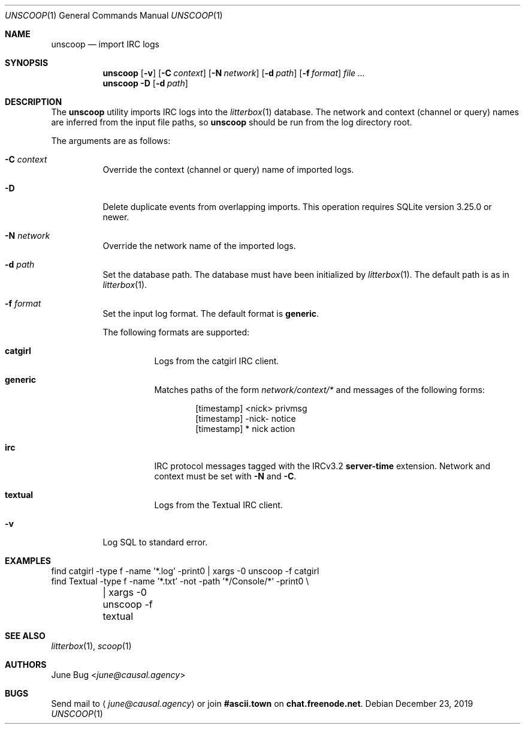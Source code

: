 .Dd December 23, 2019
.Dt UNSCOOP 1
.Os
.
.Sh NAME
.Nm unscoop
.Nd import IRC logs
.
.Sh SYNOPSIS
.Nm
.Op Fl v
.Op Fl C Ar context
.Op Fl N Ar network
.Op Fl d Ar path
.Op Fl f Ar format
.Ar
.
.Nm
.Fl D
.Op Fl d Ar path
.
.Sh DESCRIPTION
The
.Nm
utility imports IRC logs into the
.Xr litterbox 1
database.
The network and context (channel or query) names
are inferred from the input file paths,
so
.Nm
should be run from the log directory root.
.
.Pp
The arguments are as follows:
.Bl -tag -width Ds
.It Fl C Ar context
Override the context (channel or query) name
of imported logs.
.
.It Fl D
Delete duplicate events from overlapping imports.
This operation requires SQLite version 3.25.0 or newer.
.
.It Fl N Ar network
Override the network name of the imported logs.
.
.It Fl d Ar path
Set the database path.
The database must have been initialized by
.Xr litterbox 1 .
The default path is as in
.Xr litterbox 1 .
.
.It Fl f Ar format
Set the input log format.
The default format is
.Cm generic .
.Pp
The following formats are supported:
.Bl -tag -width Ds
.It Cm catgirl
Logs from the catgirl IRC client.
.It Cm generic
Matches paths of the form
.Pa network/context/*
and messages of the following forms:
.Bd -literal -offset indent
[timestamp] <nick> privmsg
[timestamp] -nick- notice
[timestamp] * nick action
.Ed
.It Cm irc
IRC protocol messages tagged with the IRCv3.2
.Sy server-time
extension.
Network and context must be set with
.Fl N
and
.Fl C .
.It Cm textual
Logs from the Textual IRC client.
.El
.
.It Fl v
Log SQL to standard error.
.El
.
.Sh EXAMPLES
.Bd -literal
find catgirl -type f -name '*.log' -print0 | xargs -0 unscoop -f catgirl
find Textual -type f -name '*.txt' -not -path '*/Console/*' -print0 \e
	| xargs -0 unscoop -f textual
.Ed
.
.Sh SEE ALSO
.Xr litterbox 1 ,
.Xr scoop 1
.
.Sh AUTHORS
.An June Bug Aq Mt june@causal.agency
.
.Sh BUGS
Send mail to
.Aq Mt june@causal.agency
or join
.Li #ascii.town
on
.Li chat.freenode.net .
